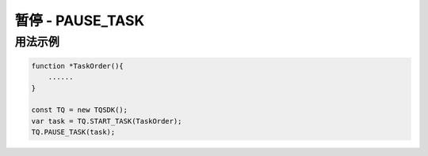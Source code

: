 .. _api_pause_task:

暂停 - PAUSE_TASK
==============================

.. js:function:: PAUSE_TASK(task)

    暂停运行一个任务

   :param object task: task 对象
   :returns: null

用法示例
----------------------------------

.. code-block:: javascript

    function *TaskOrder(){
        ......
    }

    const TQ = new TQSDK();
    var task = TQ.START_TASK(TaskOrder);
    TQ.PAUSE_TASK(task);
